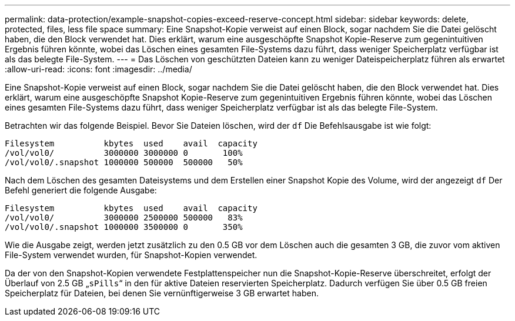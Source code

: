 ---
permalink: data-protection/example-snapshot-copies-exceed-reserve-concept.html 
sidebar: sidebar 
keywords: delete, protected, files, less file space 
summary: Eine Snapshot-Kopie verweist auf einen Block, sogar nachdem Sie die Datei gelöscht haben, die den Block verwendet hat. Dies erklärt, warum eine ausgeschöpfte Snapshot Kopie-Reserve zum gegenintuitiven Ergebnis führen könnte, wobei das Löschen eines gesamten File-Systems dazu führt, dass weniger Speicherplatz verfügbar ist als das belegte File-System. 
---
= Das Löschen von geschützten Dateien kann zu weniger Dateispeicherplatz führen als erwartet
:allow-uri-read: 
:icons: font
:imagesdir: ../media/


[role="lead"]
Eine Snapshot-Kopie verweist auf einen Block, sogar nachdem Sie die Datei gelöscht haben, die den Block verwendet hat. Dies erklärt, warum eine ausgeschöpfte Snapshot Kopie-Reserve zum gegenintuitiven Ergebnis führen könnte, wobei das Löschen eines gesamten File-Systems dazu führt, dass weniger Speicherplatz verfügbar ist als das belegte File-System.

Betrachten wir das folgende Beispiel. Bevor Sie Dateien löschen, wird der `df` Die Befehlsausgabe ist wie folgt:

[listing]
----

Filesystem          kbytes  used    avail  capacity
/vol/vol0/          3000000 3000000 0       100%
/vol/vol0/.snapshot 1000000 500000  500000   50%
----
Nach dem Löschen des gesamten Dateisystems und dem Erstellen einer Snapshot Kopie des Volume, wird der angezeigt `df` Der Befehl generiert die folgende Ausgabe:

[listing]
----

Filesystem          kbytes  used    avail  capacity
/vol/vol0/          3000000 2500000 500000   83%
/vol/vol0/.snapshot 1000000 3500000 0       350%
----
Wie die Ausgabe zeigt, werden jetzt zusätzlich zu den 0.5 GB vor dem Löschen auch die gesamten 3 GB, die zuvor vom aktiven File-System verwendet wurden, für Snapshot-Kopien verwendet.

Da der von den Snapshot-Kopien verwendete Festplattenspeicher nun die Snapshot-Kopie-Reserve überschreitet, erfolgt der Überlauf von 2.5 GB „`sPills`“ in den für aktive Dateien reservierten Speicherplatz. Dadurch verfügen Sie über 0.5 GB freien Speicherplatz für Dateien, bei denen Sie vernünftigerweise 3 GB erwartet haben.
